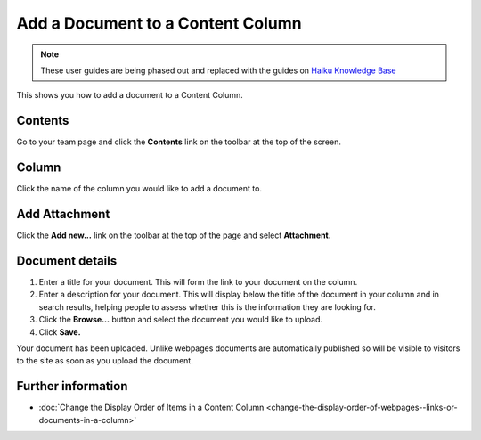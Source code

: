 Add a Document to a Content Column
==================================

.. note:: These user guides are being phased out and replaced with the guides on `Haiku Knowledge Base <https://fry-it.atlassian.net/wiki/display/HKB/Haiku+Knowledge+Base>`_


This shows you how to add a document to a Content Column. 

Contents
--------

.. image:: images/add-a-document-to-a-column/contents.png
   :alt: 
   :height: 364px
   :width: 606px
   :align: center


Go to your team page and click the **Contents** link on the toolbar at the top of the screen. 

Column
------

.. image:: images/add-a-document-to-a-column/column.png
   :alt: 
   :height: 511px
   :width: 616px
   :align: center


Click the name of the column you would like to add a document to. 

Add Attachment
--------------

.. image:: images/add-a-document-to-a-column/add-attachment.png
   :alt: 
   :height: 287px
   :width: 557px
   :align: center


Click the **Add new...** link on the toolbar at the top of the page and select **Attachment**.

Document details
----------------

.. image:: images/add-a-document-to-a-column/document-details.png
   :alt: 
   :height: 626px
   :width: 738px
   :align: center


#. Enter a title for your document. This will form the link to your document on the column.
#. Enter a description for your document. This will display below the title of the document in your column and in search results, helping people to assess whether this is the information they are looking for.
#. Click the **Browse...** button and select the document you would like to upload.
#. Click **Save.**

.. image:: images/add-a-document-to-a-column/c3a2e1b7-56f6-4008-96a7-9c04b7809185.png
   :alt: 
   :height: 432px
   :width: 763px
   :align: center


Your document has been uploaded. Unlike webpages documents are automatically published so will be visible to visitors to the site as soon as you upload the document. 

Further information
-------------------

* :doc:`Change the Display Order of Items in a Content Column <change-the-display-order-of-webpages--links-or-documents-in-a-column>`